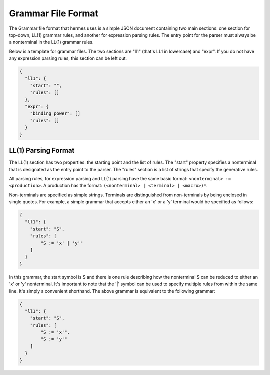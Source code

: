 Grammar File Format
===================

The Grammar file format that hermes uses is a simple JSON document containing two main sections: one section for top-down, LL(1) grammar rules, and another for expression parsing rules.  The entry point for the parser must always be a nonterminal in the LL(1) grammar rules.

Below is a template for grammar files.  The two sections are "ll1" (that's LL1 in lowercase) and "expr".  If you do not have any expression parsing rules, this section can be left out.

.. code-block:: javascript

    {
      "ll1": {
        "start": "",
        "rules": []
      },
      "expr": {
        "binding_power": []
        "rules": []
      }
    }

LL(1) Parsing Format
--------------------

The LL(1) section has two properties: the starting point and the list of rules.  The "start" property specifies a nonterminal that is designated as the entry point to the parser.  The "rules" section is a list of strings that specify the generative rules.

All parsing rules, for expression parsing and LL(1) parsing have the same basic format: ``<nonterminal> := <production>``.  A production has the format: ``(<nonterminal> | <terminal> | <macro>)*``.

Non-terminals are specified as simple strings.  Terminals are distinguished from non-terminals by being enclosed in single quotes.  For example, a simple grammar that accepts either an 'x' or a 'y' terminal would be specified as follows:

.. code-block:: javascript

    {
      "ll1": {
        "start": "S",
        "rules": [
            "S := 'x' | 'y'"
        ]
      }
    }

In this grammar, the start symbol is S and there is one rule describing how the nonterminal S can be reduced to either an 'x' or 'y' nonterminal.  It's important to note that the '|' symbol can be used to specify multiple rules from within the same line.  It's simply a convenient shorthand.  The above grammar is equivalent to the following grammar:

.. code-block:: javascript

    {
      "ll1": {
        "start": "S",
        "rules": [
            "S := 'x'",
            "S := 'y'"
        ]
      }
    }

